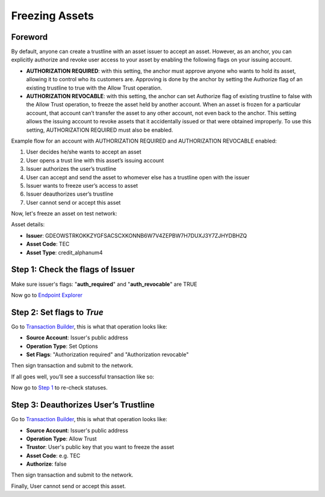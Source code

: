 ################################################################################
Freezing Assets
################################################################################

Foreword
--------------------------------------------------------------------------------

By default, anyone can create a trustline with an asset issuer to accept an asset. However, as an anchor, you can explicitly authorize and revoke user access to your asset by enabling the following flags on your issuing account.

* **AUTHORIZATION REQUIRED**: with this setting, the anchor must approve anyone who wants to hold its asset, allowing it to control who its customers are. Approving is done by the anchor by setting the Authorize flag of an existing trustline to true with the Allow Trust operation.
* **AUTHORIZATION REVOCABLE**: with this setting, the anchor can set Authorize flag of existing trustline to false with the Allow Trust operation, to freeze the asset held by another account. When an asset is frozen for a particular account, that account can’t transfer the asset to any other account, not even back to the anchor. This setting allows the issuing account to revoke assets that it accidentally issued or that were obtained improperly. To use this setting, AUTHORIZATION REQUIRED must also be enabled.

Example flow for an account with AUTHORIZATION REQUIRED and AUTHORIZATION REVOCABLE enabled:

1. User decides he/she wants to accept an asset
2. User opens a trust line with this asset’s issuing account
3. Issuer authorizes the user’s trustline
4. User can accept and send the asset to whomever else has a trustline open with the issuer
5. Issuer wants to freeze user’s access to asset
6. Issuer deauthorizes user’s trustline
7. User cannot send or accept this asset

Now, let's freeze an asset on test network:

Asset details:

* **Issuer**: GDEOWSTRKOKKZYGFSACSCXKONNB6W7V4ZEPBW7H7DUXJ3Y7ZJHYDBHZQ
* **Asset Code**: TEC
* **Asset Type**: credit_alphanum4

Step 1: Check the flags of Issuer
--------------------------------------------------------------------------------

Make sure issuer's flags: "**auth_required**" and "**auth_revocable**" are TRUE

Now go to `Endpoint Explorer <http://laboratory.tee-coin.com/#explorer?resource=accounts&endpoint=single&network=test>`_

..  image:: ./img/endpoint.png
    :align: center

..  image:: ./img/endpoint_result.png
    :align: center

Step 2: Set flags to *True*
--------------------------------------------------------------------------------

Go to `Transaction Builder <http://laboratory.tee-coin.com/#txbuilder?network=test>`_, this is what that operation looks like:

* **Source Account**: Issuer's public address
* **Operation Type**: Set Options
* **Set Flags**: "Authorization required" and "Authorization revocable"

..  image:: ./img/set-flags.png
    :align: center

Then sign transaction and submit to the network.

If all goes well, you’ll see a successful transaction like so:

..  image:: ./img/set-flags-result.png
    :align: center

Now go to `Step 1 <https://how-to-use-laboratory.readthedocs.io/en/latest/lock.html#step-1-check-the-flags-of-issuer>`_ to re-check statuses.

Step 3: Deauthorizes User’s Trustline
--------------------------------------------------------------------------------

Go to `Transaction Builder <http://laboratory.tee-coin.com/#txbuilder?network=test>`_, this is what that operation looks like:

* **Source Account**: Issuer's public address
* **Operation Type**: Allow Trust
* **Trustor**: User's public key that you want to freeze the asset
* **Asset Code**: e.g. TEC
* **Authorize**: false

..  image:: ./img/lock.png
    :align: center

Then sign transaction and submit to the network.

Finally, User cannot send or accept this asset.
